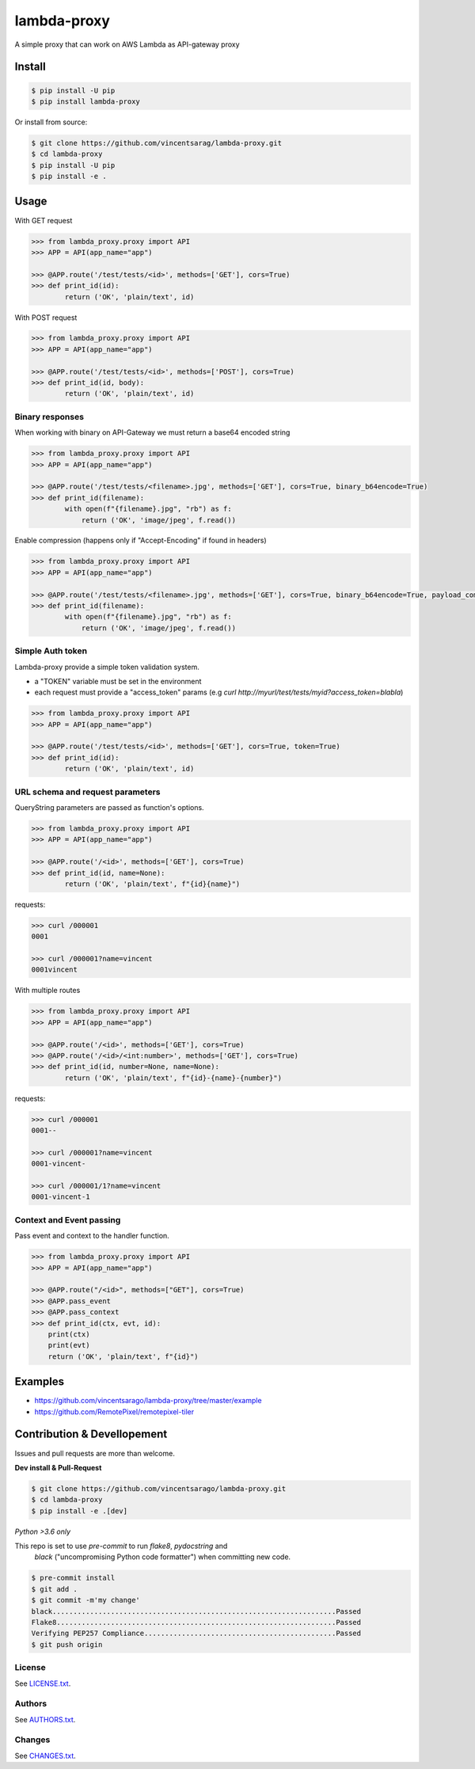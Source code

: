 ============
lambda-proxy
============

.. image:: https://badge.fury.io/py/lambda-proxy.svg
    :target: https://badge.fury.io/py/lambda-proxy

.. image:: https://circleci.com/gh/vincentsarago/lambda-proxy.svg?style=svg
    :target: https://circleci.com/gh/vincentsarago/lambda-proxy

.. image:: https://codecov.io/gh/vincentsarago/lambda-proxy/branch/master/graph/badge.svg
  :target: https://codecov.io/gh/vincentsarago/lambda-proxy

A simple proxy that can work on AWS Lambda as API-gateway proxy

Install
=======

.. code-block:: console

    $ pip install -U pip
    $ pip install lambda-proxy

Or install from source:

.. code-block:: console

    $ git clone https://github.com/vincentsarag/lambda-proxy.git
    $ cd lambda-proxy
    $ pip install -U pip
    $ pip install -e .

Usage
=====

With GET request

.. code-block:: python

  >>> from lambda_proxy.proxy import API
  >>> APP = API(app_name="app")

  >>> @APP.route('/test/tests/<id>', methods=['GET'], cors=True)
  >>> def print_id(id):
          return ('OK', 'plain/text', id)

With POST request

.. code-block:: python

  >>> from lambda_proxy.proxy import API
  >>> APP = API(app_name="app")

  >>> @APP.route('/test/tests/<id>', methods=['POST'], cors=True)
  >>> def print_id(id, body):
          return ('OK', 'plain/text', id)

Binary responses
----------------

When working with binary on API-Gateway we must return a base64 encoded string

.. code-block:: python

  >>> from lambda_proxy.proxy import API
  >>> APP = API(app_name="app")

  >>> @APP.route('/test/tests/<filename>.jpg', methods=['GET'], cors=True, binary_b64encode=True)
  >>> def print_id(filename):
          with open(f"{filename}.jpg", "rb") as f:
              return ('OK', 'image/jpeg', f.read())


Enable compression (happens only if "Accept-Encoding" if found in headers)

.. code-block:: python

  >>> from lambda_proxy.proxy import API
  >>> APP = API(app_name="app")

  >>> @APP.route('/test/tests/<filename>.jpg', methods=['GET'], cors=True, binary_b64encode=True, payload_compression_method="gzip")
  >>> def print_id(filename):
          with open(f"{filename}.jpg", "rb") as f:
              return ('OK', 'image/jpeg', f.read())

Simple Auth token
-----------------

Lambda-proxy provide a simple token validation system.

- a "TOKEN" variable must be set in the environment
- each request must provide a "access_token" params (e.g `curl http://myurl/test/tests/myid?access_token=blabla`)

.. code-block:: python

  >>> from lambda_proxy.proxy import API
  >>> APP = API(app_name="app")

  >>> @APP.route('/test/tests/<id>', methods=['GET'], cors=True, token=True)
  >>> def print_id(id):
          return ('OK', 'plain/text', id)

URL schema and request parameters
---------------------------------

QueryString parameters are passed as function's options.

.. code-block:: python

  >>> from lambda_proxy.proxy import API
  >>> APP = API(app_name="app")

  >>> @APP.route('/<id>', methods=['GET'], cors=True)
  >>> def print_id(id, name=None):
          return ('OK', 'plain/text', f"{id}{name}")

requests:

.. code-block::

  >>> curl /000001
  0001

  >>> curl /000001?name=vincent
  0001vincent


With multiple routes

.. code-block:: python

  >>> from lambda_proxy.proxy import API
  >>> APP = API(app_name="app")

  >>> @APP.route('/<id>', methods=['GET'], cors=True)
  >>> @APP.route('/<id>/<int:number>', methods=['GET'], cors=True)
  >>> def print_id(id, number=None, name=None):
          return ('OK', 'plain/text', f"{id}-{name}-{number}")

requests:

.. code-block::

  >>> curl /000001
  0001--

  >>> curl /000001?name=vincent
  0001-vincent-

  >>> curl /000001/1?name=vincent
  0001-vincent-1

Context and Event passing
-------------------------

Pass event and context to the handler function.

.. code-block:: python

  >>> from lambda_proxy.proxy import API
  >>> APP = API(app_name="app")

  >>> @APP.route("/<id>", methods=["GET"], cors=True)
  >>> @APP.pass_event
  >>> @APP.pass_context
  >>> def print_id(ctx, evt, id):
      print(ctx)
      print(evt)
      return ('OK', 'plain/text', f"{id}")


Examples
========
- https://github.com/vincentsarago/lambda-proxy/tree/master/example
- https://github.com/RemotePixel/remotepixel-tiler

Contribution & Devellopement
============================

Issues and pull requests are more than welcome.

**Dev install & Pull-Request**

.. code-block:: console

  $ git clone https://github.com/vincentsarago/lambda-proxy.git
  $ cd lambda-proxy
  $ pip install -e .[dev]

*Python >3.6 only*

This repo is set to use `pre-commit` to run *flake8*, *pydocstring* and
 *black* ("uncompromising Python code formatter") when committing new code.

.. code-block:: console

  $ pre-commit install
  $ git add .
  $ git commit -m'my change'
  black....................................................................Passed
  Flake8...................................................................Passed
  Verifying PEP257 Compliance..............................................Passed
  $ git push origin


License
-------

See `LICENSE.txt <LICENSE.txt>`__.

Authors
-------

See `AUTHORS.txt <AUTHORS.txt>`__.

Changes
-------

See `CHANGES.txt <CHANGES.txt>`__.

